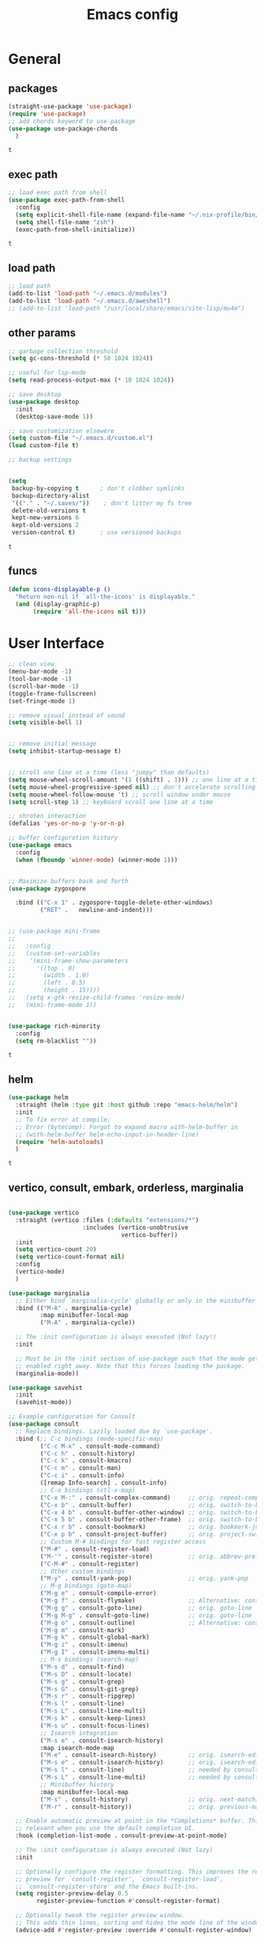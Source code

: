 #+title: Emacs config
* General
** packages
   #+BEGIN_SRC emacs-lisp :tangle yes
     (straight-use-package 'use-package)
     (require 'use-package)
     ;; add chords keyword to use-package
     (use-package use-package-chords
       )
   #+END_SRC

   #+RESULTS:
   : t

** exec path
   #+BEGIN_SRC emacs-lisp :tangle yes
     ;; load exec path from shell
     (use-package exec-path-from-shell
       :config
       (setq explicit-shell-file-name (expand-file-name "~/.nix-profile/bin/zsh"))
       (setq shell-file-name "zsh")
       (exec-path-from-shell-initialize))

     #+END_SRC

     #+RESULTS:
     : t

** load path
   #+BEGIN_SRC emacs-lisp :tangle yes
     ;; load path
     (add-to-list 'load-path "~/.emacs.d/modules")
     (add-to-list 'load-path "~/.emacs.d/aweshell")
     ;; (add-to-list 'load-path "/usr/local/share/emacs/site-lisp/mu4e")
   #+END_SRC

** other params
   
   #+BEGIN_SRC emacs-lisp :tangle yes
     ;; garbage collection threshold
     (setq gc-cons-threshold (* 50 1024 1024))

     ;; useful for lsp-mode
     (setq read-process-output-max (* 10 1024 1024))

     ;; save desktop
     (use-package desktop
       :init
       (desktop-save-mode 1))

     ;; save customization elsewere
     (setq custom-file "~/.emacs.d/custom.el")
     (load custom-file t)

     ;; backup settings


     (setq
      backup-by-copying t      ; don't clobber symlinks
      backup-directory-alist
      '(("." . "~/.saves/"))    ; don't litter my fs tree
      delete-old-versions t
      kept-new-versions 6
      kept-old-versions 2
      version-control t)       ; use versioned backups
   #+END_SRC

   #+RESULTS:
   : t

** funcs
   #+begin_src emacs-lisp :tangle yes
  (defun icons-displayable-p ()
    "Return non-nil if `all-the-icons' is displayable."
    (and (display-graphic-p)
         (require 'all-the-icons nil t)))
   #+end_src   
* User Interface

  #+BEGIN_SRC emacs-lisp :tangle yes
    ;; clean view
    (menu-bar-mode -1)
    (tool-bar-mode -1)
    (scroll-bar-mode -1)
    (toggle-frame-fullscreen)
    (set-fringe-mode 1)

    ;; remove visual instead of sound
    (setq visible-bell 1)


    ;; remove initial message
    (setq inhibit-startup-message t)


    ;; scroll one line at a time (less "jumpy" than defaults)
    (setq mouse-wheel-scroll-amount '(1 ((shift) . 1))) ;; one line at a time
    (setq mouse-wheel-progressive-speed nil) ;; don't accelerate scrolling
    (setq mouse-wheel-follow-mouse 't) ;; scroll window under mouse
    (setq scroll-step 1) ;; keyboard scroll one line at a time

    ;; shroten interaction
    (defalias 'yes-or-no-p 'y-or-n-p)

    ;; buffer configuration history
    (use-package emacs
      :config
      (when (fboundp 'winner-mode) (winner-mode 1)))


    ;; Maximize buffers back and forth
    (use-package zygospore

      :bind (("C-x 1" . zygospore-toggle-delete-other-windows)
             ("RET" .   newline-and-indent)))


    ;; (use-package mini-frame
    ;;   
    ;;   :config
    ;;   (custom-set-variables
    ;;    '(mini-frame-show-parameters
    ;;      '((top . 0)
    ;;        (width . 1.0)
    ;;        (left . 0.5)
    ;;        (height . 15))))
    ;;   (setq x-gtk-resize-child-frames 'resize-mode)
    ;;   (mini-frame-mode 1))


    (use-package rich-minority
      :config
      (setq rm-blacklist ""))

  #+END_SRC

  #+RESULTS:
  : t

** helm
   #+BEGIN_SRC emacs-lisp :tangle yes
     (use-package helm
       :straight (helm :type git :host github :repo "emacs-helm/helm")
       :init
       ;; To fix error at compile:
       ;; Error (bytecomp): Forgot to expand macro with-helm-buffer in
       ;; (with-helm-buffer helm-echo-input-in-header-line)
       (require 'helm-autoloads)
       )
   #+END_SRC

   #+RESULTS:
   : t
   
** vertico, consult, embark, orderless, marginalia
#+begin_src emacs-lisp :tangle yes

  (use-package vertico
    :straight (vertico :files (:defaults "extensions/*")
                       :includes (vertico-unobtrusive
                                  vertico-buffer))
    :init
    (setq vertico-count 20)
    (setq vertico-count-format nil)
    :config
    (vertico-mode)
    )

  (use-package marginalia
    ;; Either bind `marginalia-cycle' globally or only in the minibuffer
    :bind (("M-A" . marginalia-cycle)
           :map minibuffer-local-map
           ("M-A" . marginalia-cycle))

    ;; The :init configuration is always executed (Not lazy!)
    :init

    ;; Must be in the :init section of use-package such that the mode gets
    ;; enabled right away. Note that this forces loading the package.
    (marginalia-mode))

  (use-package savehist
    :init
    (savehist-mode))

  ;; Example configuration for Consult
  (use-package consult
    ;; Replace bindings. Lazily loaded due by `use-package'.
    :bind (;; C-c bindings (mode-specific-map)
           ("C-c M-x" . consult-mode-command)
           ("C-c h" . consult-history)
           ("C-c k" . consult-kmacro)
           ("C-c m" . consult-man)
           ("C-c i" . consult-info)
           ([remap Info-search] . consult-info)
           ;; C-x bindings (ctl-x-map)
           ("C-x M-:" . consult-complex-command)     ;; orig. repeat-complex-command
           ("C-x b" . consult-buffer)                ;; orig. switch-to-buffer
           ("C-x 4 b" . consult-buffer-other-window) ;; orig. switch-to-buffer-other-window
           ("C-x 5 b" . consult-buffer-other-frame)  ;; orig. switch-to-buffer-other-frame
           ("C-x r b" . consult-bookmark)            ;; orig. bookmark-jump
           ("C-x p b" . consult-project-buffer)      ;; orig. project-switch-to-buffer
           ;; Custom M-# bindings for fast register access
           ("M-#" . consult-register-load)
           ("M-'" . consult-register-store)          ;; orig. abbrev-prefix-mark (unrelated)
           ("C-M-#" . consult-register)
           ;; Other custom bindings
           ("M-y" . consult-yank-pop)                ;; orig. yank-pop
           ;; M-g bindings (goto-map)
           ("M-g e" . consult-compile-error)
           ("M-g f" . consult-flymake)               ;; Alternative: consult-flycheck
           ("M-g g" . consult-goto-line)             ;; orig. goto-line
           ("M-g M-g" . consult-goto-line)           ;; orig. goto-line
           ("M-g o" . consult-outline)               ;; Alternative: consult-org-heading
           ("M-g m" . consult-mark)
           ("M-g k" . consult-global-mark)
           ("M-g i" . consult-imenu)
           ("M-g I" . consult-imenu-multi)
           ;; M-s bindings (search-map)
           ("M-s d" . consult-find)
           ("M-s D" . consult-locate)
           ("M-s g" . consult-grep)
           ("M-s G" . consult-git-grep)
           ("M-s r" . consult-ripgrep)
           ("M-s l" . consult-line)
           ("M-s L" . consult-line-multi)
           ("M-s k" . consult-keep-lines)
           ("M-s u" . consult-focus-lines)
           ;; Isearch integration
           ("M-s e" . consult-isearch-history)
           :map isearch-mode-map
           ("M-e" . consult-isearch-history)         ;; orig. isearch-edit-string
           ("M-s e" . consult-isearch-history)       ;; orig. isearch-edit-string
           ("M-s l" . consult-line)                  ;; needed by consult-line to detect isearch
           ("M-s L" . consult-line-multi)            ;; needed by consult-line to detect isearch
           ;; Minibuffer history
           :map minibuffer-local-map
           ("M-s" . consult-history)                 ;; orig. next-matching-history-element
           ("M-r" . consult-history))                ;; orig. previous-matching-history-element

    ;; Enable automatic preview at point in the *Completions* buffer. This is
    ;; relevant when you use the default completion UI.
    :hook (completion-list-mode . consult-preview-at-point-mode)

    ;; The :init configuration is always executed (Not lazy)
    :init

    ;; Optionally configure the register formatting. This improves the register
    ;; preview for `consult-register', `consult-register-load',
    ;; `consult-register-store' and the Emacs built-ins.
    (setq register-preview-delay 0.5
          register-preview-function #'consult-register-format)

    ;; Optionally tweak the register preview window.
    ;; This adds thin lines, sorting and hides the mode line of the window.
    (advice-add #'register-preview :override #'consult-register-window)

    ;; Use Consult to select xref locations with preview
    (setq xref-show-xrefs-function #'consult-xref
          xref-show-definitions-function #'consult-xref)

    ;; Configure other variables and modes in the :config section,
    ;; after lazily loading the package.
    :config

    ;; Optionally configure preview. The default value
    ;; is 'any, such that any key triggers the preview.
    (setq consult-preview-key 'any)
    ;; (setq consult-preview-key "M-.")
    ;; (setq consult-preview-key '("S-<down>" "S-<up>"))
    ;; For some commands and buffer sources it is useful to configure the
    ;; :preview-key on a per-command basis using the `consult-customize' macro.
    (consult-customize
     consult-theme :preview-key '(:debounce 0.2 any)
     consult-ripgrep consult-git-grep consult-grep
     consult-bookmark consult-recent-file consult-xref
     consult--source-bookmark consult--source-file-register
     consult--source-recent-file consult--source-project-recent-file
     ;; :preview-key "M-."
     :preview-key '(:debounce 0.4 any))

    ;; Optionally configure the narrowing key.
    ;; Both < and C-+ work reasonably well.
    (setq consult-narrow-key "<") ;; "C-+"

    ;; Optionally make narrowing help available in the minibuffer.
    ;; You may want to use `embark-prefix-help-command' or which-key instead.
    ;; (define-key consult-narrow-map (vconcat consult-narrow-key "?") #'consult-narrow-help)

    ;; By default `consult-project-function' uses `project-root' from project.el.
    ;; Optionally configure a different project root function.
            ;;;; 1. project.el (the default)
    ;; (setq consult-project-function #'consult--default-project--function)
            ;;;; 2. vc.el (vc-root-dir)
    ;; (setq consult-project-function (lambda (_) (vc-root-dir)))
            ;;;; 3. locate-dominating-file
    ;; (setq consult-project-function (lambda (_) (locate-dominating-file "." ".git")))
            ;;;; 4. projectile.el (projectile-project-root)
    (autoload 'projectile-project-root "projectile")
    (setq consult-project-function (lambda (_) (projectile-project-root)))
            ;;;; 5. No project support
    ;; (setq consult-project-function nil)
    )

  (use-package emacs
    :init
    ;; Add prompt indicator to `completing-read-multiple'.
    ;; We display [CRM<separator>], e.g., [CRM,] if the separator is a comma.
    (defun crm-indicator (args)
      (cons (format "[CRM%s] %s"
                    (replace-regexp-in-string
                     "\\`\\[.*?]\\*\\|\\[.*?]\\*\\'" ""
                     crm-separator)
                    (car args))
            (cdr args)))
    (advice-add #'completing-read-multiple :filter-args #'crm-indicator)

    ;; Do not allow the cursor in the minibuffer prompt
    (setq minibuffer-prompt-properties
          '(read-only t cursor-intangible t face minibuffer-prompt))
    (add-hook 'minibuffer-setup-hook #'cursor-intangible-mode)

    ;; Emacs 28: Hide commands in M-x which do not work in the current mode.
    ;; Vertico commands are hidden in normal buffers.
    (setq read-extended-command-predicate
          #'command-completion-default-include-p)

    ;; Enable recursive minibuffers
    (setq enable-recursive-minibuffers t))



  (use-package embark
    :ensure t

    :bind
    (("C-." . embark-act)         ;; pick some comfortable binding
     ("C-;" . embark-dwim)        ;; good alternative: M-.
     ("C-h B" . embark-bindings)) ;; alternative for `describe-bindings'

    :init

    ;; Optionally replace the key help with a completing-read interface
    (setq prefix-help-command #'embark-prefix-help-command)

    ;; Show the Embark target at point via Eldoc.  You may adjust the Eldoc
    ;; strategy, if you want to see the documentation from multiple providers.
    (add-hook 'eldoc-documentation-functions #'embark-eldoc-first-target)
    ;; (setq eldoc-documentation-strategy #'eldoc-documentation-compose-eagerly)

    :config

    ;; Hide the mode line of the Embark live/completions buffers
    (add-to-list 'display-buffer-alist
                 '("\\`\\*Embark Collect \\(Live\\|Completions\\)\\*"
                   nil
                   (window-parameters (mode-line-format . none)))))

  ;; Consult users will also want the embark-consult package.
  (use-package embark-consult
    :ensure t ; only need to install it, embark loads it after consult if found
    :hook
    (embark-collect-mode . consult-preview-at-point-mode))




  (use-package orderless
    :init
    ;; Configure a custom style dispatcher (see the Consult wiki)
    ;; (setq orderless-style-dispatchers '(+orderless-consult-dispatch orderless-affix-dispatch)
    ;;       orderless-component-separator #'orderless-escapable-split-on-space)
    (setq completion-styles '(orderless basic)
          completion-category-defaults nil
          completion-category-overrides '((file (styles partial-completion)))))


  (use-package citar-embark
    :after citar embark
    :no-require
    :config
    (citar-embark-mode))

  (use-package citar
    :after embark
    :no-require
    :custom
    (org-cite-global-bibliography '("~/bib/references.bib"))
    (org-cite-insert-processor 'citar)
    (org-cite-follow-processor 'citar)
    (org-cite-activate-processor 'citar)
    (citar-bibliography org-cite-global-bibliography)
    :config
    (defvar-keymap embark-become-citar-map
      :doc "citar become keymap"
      :parent embark-meta-map
      "w" #'org-ref-insert-cite-link
      "z" #'org-cite-insert
      "y" #'citar-insert-citation
      "f" #'citar-open-library-files
      "x" #'biblio-arxiv-lookup
      "c" #'biblio-crossref-lookup
      "i" #'biblio-ieee-lookup
      "h" #'biblio-hal-lookup
      "s" #'biblio-dissemin-lookup
      "b" #'biblio-dblp-lookup
      "o" #'biblio-doi-insert-bibtex)
    (add-to-list 'embark-become-keymaps 'embark-become-citar-map)
    ;; optional: org-cite-insert is also bound to C-c C-x C-@
    :bind
    (:map org-mode-map :package org ("C-c b" . #'org-cite-insert)))


#+end_src
** dired

   #+BEGIN_SRC emacs-lisp :tangle yes
     (use-package dired
       :straight (:type built-in)
       :bind
       (("C-x C-j" . dired-jump)
        ("C-x j" . dired-jump-other-window))
       :custom
       ;; Always delete and copy recursively
       (dired-listing-switches "-lah")
       (dired-recursive-deletes 'always)
       (dired-recursive-copies 'always)
       ;; Auto refresh Dired, but be quiet about it
       (global-auto-revert-non-file-buffers t)
       (auto-revert-verbose nil)
       ;; Quickly copy/move file in Dired
       (dired-dwim-target t)
       ;; Move files to trash when deleting
       (delete-by-moving-to-trash t)
       ;; Load the newest version of a file
       (load-prefer-newer t)
       ;; Detect external file changes and auto refresh file
       (auto-revert-use-notify nil)
       (auto-revert-interval 3) ; Auto revert every 3 sec
       :config
       ;; Enable global auto-revert
       (global-auto-revert-mode t))


     ;; dired
     (use-package dired-narrow
       
       :config
       (bind-key "C-c C-n" #'dired-narrow)
       (bind-key "C-c C-f" #'dired-narrow-fuzzy)
       (bind-key "C-c C-N" #'dired-narrow-regexp))

     ;; from centaur emacs
     (use-package all-the-icons-dired
       :hook (dired-mode . all-the-icons-dired-mode)
       :config
       ;; FIXME: Refresh after creating or renaming the files/directories.
       ;; @see https://github.com/jtbm37/all-the-icons-dired/issues/34.
       (with-no-warnings
         (advice-add #'dired-do-create-files :around #'all-the-icons-dired--refresh-advice)
         (advice-add #'dired-create-directory :around #'all-the-icons-dired--refresh-advice)
         (advice-add #'wdired-abort-changes :around #'all-the-icons-dired--refresh-advice))

       (with-no-warnings
         (defun my-all-the-icons-dired--refresh ()
           "Display the icons of files in a dired buffer."
           (all-the-icons-dired--remove-all-overlays)
           ;; NOTE: don't display icons it too many items
           (if (<= (count-lines (point-min) (point-max)) 1000)
               (save-excursion
                 (goto-char (point-min))
                 (while (not (eobp))
                   (when (dired-move-to-filename nil)
                     (let ((file (file-local-name (dired-get-filename 'relative 'noerror))))
                       (when file
                         (let ((icon (if (file-directory-p file)
                                         (all-the-icons-icon-for-dir file
                                                                     :face 'all-the-icons-dired-dir-face
                                                                     :height 0.9
                                                                     :v-adjust all-the-icons-dired-v-adjust)
                                       (all-the-icons-icon-for-file file :height 0.9 :v-adjust all-the-icons-dired-v-adjust))))
                           (if (member file '("." ".."))
                               (all-the-icons-dired--add-overlay (point) "  \t")
                             (all-the-icons-dired--add-overlay (point) (concat icon "\t")))))))
                   (forward-line 1)))
             (message "Not display icons because of too many items.")))

         (advice-add #'all-the-icons-dired--refresh :override #'my-all-the-icons-dired--refresh))
         (add-hook 'dired-mode-hook (lambda ()
                                    (interactive)
                                    (unless (file-remote-p default-directory)
                                    (all-the-icons-dired-mode)))))

     ;; file manager
     (use-package ranger
       
       :config
       ;;(ranger-override-dired-mode t)
       (setq ranger-show-hidden t)
       (setq ranger-excluded-extensions '("mkv" "iso" "mp4")))
   #+END_SRC

   #+RESULTS:
   : t

** hydras

   #+BEGIN_SRC emacs-lisp :tangle yes
     (use-package which-key
       :config
       (which-key-mode 1))

     (use-package use-package-chords
       :config (key-chord-mode 1))

     (use-package hydra)

     (use-package key-chord)

     (use-package multiple-cursors)

     (use-package smerge-mode
       :hook (magit-diff-visit-file . (lambda ()
                                        (when smerge-mode
                                          (unpackaged/smerge-hydra/body))))
       )


     (use-package mydra
       :after projectile
       :straight
       (:type nil :local-repo "~/.emacs.d/modules/mydra"))
   #+END_SRC

   #+RESULTS:


** Navigation

   #+BEGIN_SRC emacs-lisp :tangle yes
     ;; navigation


     ;; dump jump
     (use-package dumb-jump
       :bind (("M-g o" . dumb-jump-go-other-window)
              ("M-g j" . dumb-jump-go)
              ("M-g x" . dumb-jump-go-prefer-external)
              ("M-g z" . dumb-jump-go-prefer-external-other-window))
       :config
       (setq dumb-jump-selector 'completing-read)
       (setq dumb-jump-prefer-searcher 'rg)
       ;; enable xref interface, add it to the end of the list
       (add-hook 'xref-backend-functions #'dumb-jump-xref-activate t)
       :init
       (dumb-jump-mode)
       )

     ;; avy
     (use-package avy

       :bind ("C-<" . avy-goto-word-1)) ;; changed from char as per jcs

     ;; hideshow
     ;; (require 'hideshow)
     ;; (add-hook 'prog-mode-hook 'hs-minor-mode)

     (use-package origami
       :bind
       ("<f9>" . origami-toggle-node)
       :hook (prog-mode . origami-mode))
   #+END_SRC

   #+RESULTS:
   | (lambda nil (interactive) (setq show-trailing-whitespace 1)) | clean-aindent-mode | highlight-indent-guides-mode | (lambda nil (display-line-numbers-mode t)) | display-line-numbers-mode | rainbow-delimiters-mode | origami-mode |


   
** ibuffer

   #+begin_src emacs-lisp :tangle yes
  ;; from centaur emacs
  (use-package ibuffer
    
    :init (setq ibuffer-filter-group-name-face '(:inherit (font-lock-string-face bold)))
    :config
    ;; Display icons for buffers
    (use-package all-the-icons-ibuffer
      
      :config
      (all-the-icons-ibuffer-mode 1))

    (with-eval-after-load 'helm
      (with-no-warnings
        (defun my-ibuffer-find-file ()
          (interactive)
          (let ((default-directory (let ((buf (ibuffer-current-buffer)))
                                     (if (buffer-live-p buf)
                                         (with-current-buffer buf
                                           default-directory)
                                       default-directory))))
            (find-file default-directory)))
        (advice-add #'ibuffer-find-file :override #'my-ibuffer-find-file))))

  ;; Group ibuffer's list by project root
  (use-package ibuffer-projectile
    
    :functions all-the-icons-octicon ibuffer-do-sort-by-alphabetic
    :hook ((ibuffer . (lambda ()
                        (ibuffer-projectile-set-filter-groups)
                        (unless (eq ibuffer-sorting-mode 'alphabetic)
                          (ibuffer-do-sort-by-alphabetic)))))
    :config
    (setq ibuffer-projectile-prefix
          (concat
           (all-the-icons-octicon "file-directory"
                                  :face ibuffer-filter-group-name-face
                                  :v-adjust 0.0
                                  :height 1.0)
           " ")))
   #+end_src

   #+RESULTS:
   | lambda | nil | (ibuffer-projectile-set-filter-groups) | (unless (eq ibuffer-sorting-mode (quote alphabetic)) (ibuffer-do-sort-by-alphabetic)) |
   | lambda | nil | (ibuffer-projectile-set-filter-groups) | (if (eq ibuffer-sorting-mode (quote alphabetic)) nil (ibuffer-do-sort-by-alphabetic)) |
   |        |     |                                        |                                                                                       |
* Theme

  #+BEGIN_SRC emacs-lisp :tangle yes
    ;; mode line
    ;; (use-package smart-mode-line

    ;;   :config
    ;;   (setq sml/no-confirm-load-theme t)
    ;;   (sml/setup)
    ;;   (load-theme 'smart-mode-line-dark t))

    (use-package doom-modeline
      :init
      (require 'all-the-icons)
      (doom-modeline-mode 1))

    ;; colorful parentheses
    (use-package rainbow-delimiters

      :config
      (add-hook 'prog-mode-hook 'rainbow-delimiters-mode))

    ;; colorful keywords in python
    (use-package rainbow-identifiers

      :config
      (add-hook 'python-mode-hook 'rainbow-identifiers-mode))

    ;; font
    (set-face-attribute 'default t :font "DejaVu Sans Mono" :height 120)

    ;; highlight line mode
    (use-package emacs
      :config
      ;; don't display lines in modes that dzo not nead it
      (add-hook 'prog-mode-hook #'display-line-numbers-mode)
      (add-hook 'pdf-view-mode-hook (lambda () (display-line-numbers-mode -1)))
      (add-hook 'comint-mode-hook (lambda () (display-line-numbers-mode -1)))
      (add-hook 'term-mode-hook (lambda () (display-line-numbers-mode -1)))
      (add-hook 'vterm-mode-hook (lambda () (display-line-numbers-mode -1)))
      (add-hook 'prog-mode-hook (lambda () (display-line-numbers-mode t)))
      (setq display-line-numbers "%4d \u2502 ")
      ;; highlight line conf
      (global-hl-line-mode 1)
      (set-face-background 'hl-line "#3B2A3E")
      (set-face-foreground 'highlight nil))

    ;; theme
    (use-package spacemacs-theme
      :defer t
      :init
      (load-theme 'spacemacs-dark t))

    (defun load-spacemacs-theme (frame)
      (select-frame frame)
      (load-theme 'spacemacs-dark t))

    (if (daemonp)
        (add-hook 'after-make-frame-functions #'load-spacemacs-theme)
      (load-theme 'spacemacs-dark t))


    ;; pleasing icons
    (use-package all-the-icons
      :init
      (unless (member "all-the-icons" (font-family-list))
        (all-the-icons-install-fonts t)))


  #+END_SRC

  #+RESULTS:


  #+BEGIN_SRC emacs-lisp :tangle yes
    ;; highlight indents and manually add it to python
    (use-package highlight-indent-guides

      :config
      (setq highlight-indent-guides-method 'character
            highlight-indent-guides-auto-odd-face-perc 15
            highlight-indent-guides-auto-even-face-perc 15
            highlight-indent-guides-auto-character-face-perc 10
            highlight-indent-guides-responsive 'top)
      (add-hook 'prog-mode-hook 'highlight-indent-guides-mode)
      )


  #+END_SRC

* Editing
** general params
   #+BEGIN_SRC emacs-lisp :tangle yes
     ;; use space to indent by default
     (setq-default indent-tabs-mode nil)



     (setq global-mark-ring-max 5000         ; increase mark ring to contains 5000 entries
           mark-ring-max 5000                ; increase kill ring to contains 5000 entries
           kill-ring-max 5000                ; increase kill-ring capacity
           mode-require-final-newline t      ; add a newline to end of file
           tab-width 4                       ; default to 4 visible spaces to display a tab
           kill-whole-line t  ; if NIL, kill whole line and move the next line up
           )


     (define-key global-map (kbd "RET") 'newline-and-indent)
     (delete-selection-mode 1)


     ;; show whitespace in diff-mode
     (add-hook 'diff-mode-hook (lambda ()
                                 (setq-local whitespace-style
                                             '(face
                                               tabs
                                               tab-mark
                                               spaces
                                               space-mark
                                               trailing
                                               indentation::space
                                               indentation::tab
                                               newline
                                               newline-mark))
                                 (whitespace-mode 1)))

     (use-package aggressive-indent
       :config
       (add-hook 'emacs-lisp-mode-hook #'aggressive-indent-mode))
   #+END_SRC

   #+RESULTS:
   : t

** useful keybindings
   #+BEGIN_SRC emacs-lisp :tangle yes
     (use-package crux    
       :bind (("C-a" . crux-move-beginning-of-line)
              ("C-k" . crux-smart-kill-line)
              ("C-c i" . crux-cleanup-buffer-or-region)
              ("C-c c" . crux-copy-file-preserve-attributes)
              ("C-c r" . crux-rename-file-and-buffer)
              ("C-c P" . crux-kill-buffer-truename)
              ("M-c" . crux-duplicate-current-line-or-region)
              ("M-o" . crux-smart-open-line)))
   #+END_SRC

   #+RESULTS:
   : crux-smart-open-line
   
** highlights and indentation
   #+BEGIN_SRC emacs-lisp :tangle yes
     ;; visual hightlight for commong operations
     (use-package volatile-highlights

       :config
       (volatile-highlights-mode t))


     ;; indenting utils
     (use-package clean-aindent-mode
       :hook (prog-mode . clean-aindent-mode))

     (use-package dtrt-indent
       :config
       (dtrt-indent-mode 1)
       (setq dtrt-indent-verbosity 0))


   #+END_SRC

** parens, comments and whitespaces
   #+BEGIN_SRC emacs-lisp :tangle yes

     ;; parentheses
     (use-package smartparens
       :config
       (setq sp-base-key-bindings 'paredit
             sp-autoskip-closing-pair 'always
             sp-hybrid-kill-entire-symbol nil)
       (sp-use-smartparens-bindings)
       (show-smartparens-global-mode +1)
       (smartparens-global-mode 1)
       )


     ;; comments
     (use-package comment-dwim-2
       :bind
       ("M-;" . comment-dwim-2))


     ;; auto clean whitespaces
     (use-package ws-butler
       :hook ((prog-mode . ws-butler-mode)
              (text-mode . ws-butler-mode)
              (fundamental-mode . ws-butler-mode)))
   #+END_SRC

** undo
   #+BEGIN_SRC emacs-lisp :tangle yes
  ;; undo tree
  (use-package undo-tree
    :config
    (global-undo-tree-mode)
    (setq undo-tree-auto-save-history t
          undo-tree-show-minibuffer-help t
          undo-tree-minibuffer-help-dynamic t
          undo-tree-history-directory-alist '(("." . "~/.emacs.d/undo"))))
   #+END_SRC

** snippets
   #+BEGIN_SRC emacs-lisp :tangle yes
     ;; Package: yasnippet
     (use-package yasnippet

       :init
       ;; Inter-field navigation
       (defun yas/goto-end-of-active-field ()
         (interactive)
         (let* ((snippet (car (yas--snippets-at-point)))
                (position (yas--field-end (yas--snippet-active-field snippet))))
           (if (= (point) position)
               (move-end-of-line 1)
             (goto-char position))))

       (defun yas/goto-start-of-active-field ()
         (interactive)
         (let* ((snippet (car (yas--snippets-at-point)))
                (position (yas--field-start (yas--snippet-active-field snippet))))
           (if (= (point) position)
               (move-beginning-of-line 1)
             (goto-char position))))
       :bind (:map yas-keymap
                   ("<return>" . yas/exit-all-snippets)
                   ("C-e" . yas/goto-end-of-active-field)
                   ("C-a" . yas/goto-start-of-active-field))
       :hook (term-mode . (lambda() (setq yas-dont-activate t)))
       :config
       (use-package yasnippet-snippets )
       (yas-global-mode 1)
       ;; Jump to end of snippet definition""
       (setq yas-prompt-functions '(yas/ido-prompt yas/completing-prompt))
       ;; No need to be so verbose
       (setq yas-verbosity 1)
       ;; Wrap around region
       (setq yas-wrap-around-region t))
   #+END_SRC

   #+RESULTS:
   : t

** search
   #+BEGIN_SRC emacs-lisp :tangle yes
     ;; visual feedback while searching
     (use-package anzu
       :bind
       (("M-%" . anzu-query-replace)
        ("C-M-%" . anzu-query-replace-regexp))
       :config
       (global-anzu-mode))
   #+END_SRC

** evil
   #+BEGIN_SRC emacs-lisp :tangle yes
     ;; evil mode, but emacs is the default
     (use-package evil       
       :config
       (setq evil-default-state 'emacs
             evil-disable-insert-state-bindings t
             evil-toggle-key "C-M-v")
       (evil-mode))

     (use-package evil-tutor)
   #+END_SRC

** movement and selection
   #+BEGIN_SRC emacs-lisp :tangle yes

     ;; remove drag-sruff from modes that override its behavior
     (use-package drag-stuff
       :config
       (add-to-list 'drag-stuff-except-modes 'python-mode)
       (add-to-list 'drag-stuff-except-modes 'org-mode)
       (drag-stuff-global-mode 1)
       (setq drag-stuff-modifier 'meta)
       (drag-stuff-define-keys))


     ;; expand region
     (use-package expand-region
       :bind
       ("C-=" . er/expand-region))


     ;; clipboard
     (setq x-select-enable-clipboard t)
     (setq interprogram-paste-function 'x-cut-buffer-or-selection-value)


     ;; show unncessary whitespace that can mess up your diff
     (add-hook 'prog-mode-hook
               (lambda () (interactive)
                 (setq show-trailing-whitespace 1)))

     ;; activate whitespace-mode to view all whitespace characters
     (define-key global-map (kbd "C-c w") 'whitespace-mode)


     ;; window navigation
     ;; use S-<arrows> outside of lists in org-mode
     (use-package windmove
       :config
       (windmove-default-keybindings)
       (add-hook 'org-shiftup-final-hook 'windmove-up)
       (add-hook 'org-shiftleft-final-hook 'windmove-left)
       (add-hook 'org-shiftdown-final-hook 'windmove-down)
       (add-hook 'org-shiftright-final-hook 'windmove-right)
       )


   #+END_SRC

   #+RESULTS:
   : t

** prelude
   #+BEGIN_SRC emacs-lisp :tangle yes
(defadvice kill-ring-save (before slick-copy activate compile)
  "When called interactively with no active region, copy a single
line instead."
  (interactive
   (if mark-active (list (region-beginning) (region-end))
     (message "Copied line")
     (list (line-beginning-position)
           (line-beginning-position 2)))))

(defadvice kill-region (before slick-cut activate compile)
  "When called interactively with no active region, kill a single
  line instead."
  (interactive
   (if mark-active (list (region-beginning) (region-end))
     (list (line-beginning-position)
           (line-beginning-position 2)))))
   #+END_SRC
** writing
   #+BEGIN_SRC emacs-lisp :tangle yes
     (use-package darkroom)
   #+END_SRC

   #+RESULTS:

** misc
   #+BEGIN_SRC emacs-lisp :tangle yes
     ;; (use-package super-save
     ;;   :config
     ;;   (super-save-mode +1))

     (use-package eldoc)

     (use-package multiple-cursors)

     (use-package google-this)
   #+END_SRC
* Org
** general
   #+BEGIN_SRC emacs-lisp :tangle yes
     (use-package pdf-tools
       :straight (pdf-tools :pre-build ("./server/autobuild")
                            :files (:defaults "server/epdfinfo"))
       :config
       (pdf-tools-install))

     (use-package org
       :init
       (add-to-list 'auto-mode-alist '("\\.org$" . org-mode))
       (setq org-directory (expand-file-name "~/org"))
       (setq org-default-notes-file (expand-file-name "~/org/general.org"))
       :bind (("C-c o" . (lambda () (interactive) (find-file "~/org/general.org")))
              ("C-c l" . org-store-link)
              ("C-c a" . org-agenda))
       :config
       (require 'org-protocol)
       (setq org-log-done t)
       (setq org-fast-tag-selection-single-key t)
       (setq org-use-fast-todo-selection t)
       (setq org-startup-truncated nil)
       (setq org-todo-keywords
             '(
               (sequence "IDEA(i)" "TODO(t)" "STARTED(s)" "NEXT(n)" "WAITING(w)" "|" "DONE(d)")
               (sequence "|" "CANCELED(c)" "DELEGATED(l)" "SOMEDAY(f)")
               ))
       (setq org-todo-keyword-faces
             '(("IDEA" . (:foreground "GoldenRod" :weight bold))
               ("NEXT" . (:foreground "IndianRed1" :weight bold))
               ("STARTED" . (:foreground "OrangeRed" :weight bold))
               ("WAITING" . (:foreground "coral" :weight bold))
               ("CANCELED" . (:foreground "LimeGreen" :weight bold))
               ("DELEGATED" . (:foreground "LimeGreen" :weight bold))
               ("SOMEDAY" . (:foreground "LimeGreen" :weight bold))
               ))
       (setq org-hide-emphasis-markers t)
       (setq org-todo-keywords
             '(
               (sequence "IDEA(i)" "TODO(t)" "STARTED(s)" "NEXT(n)" "WAITING(w)" "|" "DONE(d)")
               (sequence "|" "CANCELED(c)" "DELEGATED(l)" "SOMEDAY(f)")
               ))
       (defun transform-square-brackets-to-round-ones(string-to-transform)
         "Transforms [ into ( and ] into ), other chars left unchanged."
         (concat
          (mapcar #'(lambda (c) (if (equal c ?[) ?\( (if (equal c ?]) ?\) c))) string-to-transform))
         )

       (setq org-capture-templates `(
                                     ("p" "Protocol" entry (file+headline ,(concat org-directory "/notes.org") "Inbox")
                                      "* %^{Title}\nSource: %u, %c\n #+BEGIN_QUOTE\n%i\n#+END_QUOTE\n\n\n%?")
                                     ))
       (use-package ob-ipython
         :after org)
       (use-package ob-restclient
         :ensure t)
       (use-package ob-http
         :ensure t)
       (org-babel-do-load-languages
        'org-babel-load-languages
        '((python . t)
          (ipython . t)
          (shell . t)
          (restclient . t)
          (http . t)
          (plantuml . t)))

       (setq org-plantuml-jar-path
             (expand-file-name "~/.nix-profile/lib/plantuml.jar"))

       (use-package ob-async
         :config (require 'ob-async))


       (require 'ob)
       (defun org-babel-execute:passthrough (body params)
         body)
                                             ; json output is json
       (defalias 'org-babel-execute:json 'org-babel-execute:passthrough)
       (defalias 'org-babel-execute:js 'org-babel-execute:passthrough)
       (defun my-org-confirm-babel-evaluate (lang body)
         (not (or (tring= lang "python")
                  (string= lang "bash")
                  (string= lang "restclient")
                  (string= lang "emacs-lisp")
                  (string= lang "http")
                  (string= lang "js")
                  (string= lang "json")
                  (string= lang "plantuml"))))  ; don't ask for ditaa
       (setq org-onfirm-babel-evaluate 'my-org-confirm-babel-evaluate)
       (setq org-babel-python-command "python3")

       (use-package org-pdftools  :after org
         :hook (org-mode . org-pdftools-setup-link)
         :config
         (add-to-list 'org-file-apps
                      '("\\.pdf\\'" . (lambda (file link)
                                        (org-pdftools-open link)))))
       (use-package org-bullets
         :hook (org-mode . org-bullets-mode))

       (use-package org-ref  :after org)
       (use-package org-noter  :after org
         :init
         (setq org-noter-notes-search-path (cons (expand-file-name "~/org") nil)))
       (use-package org-noter-pdftools
         :after org-noter
         :config
         ;; Add a function to ensure precise note is inserted
         (defun org-noter-pdftools-insert-precise-note (&optional toggle-no-questions)
           (interactive "P")
           (org-noter--with-valid-session
            (let ((org-noter-insert-note-no-questions (if toggle-no-questions
                                                          (not org-noter-insert-note-no-questions)
                                                        org-noter-insert-note-no-questions))
                  (org-pdftools-use-isearch-link t)
                  (org-pdftools-use-freepointer-annot t))
              (org-noter-insert-note (org-noter--get-precise-info)))))

         ;; fix https://github.com/weirdNox/org-noter/pull/93/commits/f8349ae7575e599f375de1be6be2d0d5de4e6cbf
         (defun org-noter-set-start-location (&optional arg)
           "When opening a session with this document, go to the current location.
                With a prefix ARG, remove start location."
           (interactive "P")
           (org-noter--with-valid-session
            (let ((inhibit-read-only t)
                  (ast (org-noter--parse-root))
                  (location (org-noter--doc-approx-location (when (called-interactively-p 'any) 'interactive))))
              (with-current-buffer (org-noter--session-notes-buffer session)
                (org-with-wide-buffer
                 (goto-char (org-element-property :begin ast))
                 (if arg
                     (org-entry-delete nil org-noter-property-note-location)
                   (org-entry-put nil org-noter-property-note-location
                                  (org-noter--pretty-print-location location))))))))
         (with-eval-after-load 'pdf-annot
           (add-hook 'pdf-annot-activate-handler-functions #'org-noter-pdftools-jump-to-note)))
       (use-package org-mime  :after org)
       (use-package org-download  :after org
         :config
         (add-hook 'dired-mode-hook 'org-download-enable))
       (use-package ox-pandoc  :after org)
       (use-package ox-reveal
         :after org
         :config
         (require 'ox-reveal)
         (setq org-reveal-root "https://cdn.jsdelivr.net/npm/reveal.js@4.5.0")
         (setq org-reveal-external-plugins
               '((tableofcontents . "https://cdn.jsdelivr.net/npm/reveal.js-tableofcontents@1.0.1"))))
       )

      ;;(use-package polymode )
      ;;(use-package poly-org )
#+end_src
** recoll

   #+BEGIN_SRC emacs-lisp :tangle yes
     (use-package org-recoll

       :load-path "~/.emacs.d/modules/org-recoll.el"
       ;; custom stuff
       :bind (("C-c g" . org-recoll-search)
              ("C-c u" . org-recoll-update-index))
       )

     (use-package consult-recoll
       :after (consult embark)
       :config
       (consult-recoll-embark-setup))
   #+END_SRC

   #+RESULTS:
   : t

tools to handle text files, to test later.
** deft
#+begin_src emacs-lisp :tangle yes
  (use-package deft 
    :config
    (setq deft-extensions '("txt" "org" "tex"))
    (setq deft-directory "~/org")
    (setq deft-recursive t))
#+end_src

#+RESULTS:
: t

** org-roam
#+begin_src emacs-lisp :tangle yes
(use-package org-roam)
#+end_src

#+RESULTS:
* Programming
** Completion

   #+BEGIN_SRC emacs-lisp :tangle yes
          ;; completion
     (use-package company

       :preface
       (use-package company-tabnine)
       :config
       (global-company-mode 1)
       (setq company-show-numbers t)
       (setq company-idle-delay 0)
       (setq company-backends '((company-capf
                                 :sorted
                                 company-files
                                 company-dabbrev
                                 company-keywords
                                 company-yasnippet
                                 :separate
                                 company-tabnine)))
       (setq company-format-margin-function #'company-vscode-dark-icons-margin))


     ;; from centaur emacs
     ;; Better sorting and filtering
     (use-package company-prescient
       :init (company-prescient-mode 1))


     ;; ;; Icons and quickhelp
     ;; (use-package company-box
     ;;   :diminish
     ;;   :defines company-box-icons-all-the-icons
     ;;   :hook (company-mode . company-box-mode)
     ;;   :init (setq company-box-enable-icon t
     ;;               company-box-backends-colors nil
     ;;               company-box-doc-enable nil)
     ;;   :config
     ;;   (with-no-warnings
     ;;     ;; Prettify icons
     ;;     (defun my-company-box-icons--elisp (candidate)
     ;;       (when (or (derived-mode-p 'emacs-lisp-mode) (derived-mode-p 'lisp-mode))
     ;;         (let ((sym (intern candidate)))
     ;;           (cond ((fboundp sym) 'Function)
     ;;                 ((featurep sym) 'Module)
     ;;                 ((facep sym) 'Color)
     ;;                 ((boundp sym) 'Variable)
     ;;                 ((symbolp sym) 'Text)
     ;;                 (t . nil)))))
     ;;     (advice-add #'company-box-icons--elisp :override #'my-company-box-icons--elisp))

     ;;   (when (icons-displayable-p)
     ;;     (declare-function all-the-icons-faicon 'all-the-icons)
     ;;     (declare-function all-the-icons-material 'all-the-icons)
     ;;     (declare-function all-the-icons-octicon 'all-the-icons)
     ;;     (setq company-box-icons-all-the-icons
     ;;           `((Unknown . ,(all-the-icons-material "find_in_page" :height 0.8 :v-adjust -0.15))
     ;;             (Text . ,(all-the-icons-faicon "text-width" :height 0.8 :v-adjust -0.02))
     ;;             (Method . ,(all-the-icons-faicon "cube" :height 0.8 :v-adjust -0.02 :face 'all-the-icons-purple))
     ;;             (Function . ,(all-the-icons-faicon "cube" :height 0.8 :v-adjust -0.02 :face 'all-the-icons-purple))
     ;;             (Constructor . ,(all-the-icons-faicon "cube" :height 0.8 :v-adjust -0.02 :face 'all-the-icons-purple))
     ;;             (Field . ,(all-the-icons-octicon "tag" :height 0.85 :v-adjust 0 :face 'all-the-icons-lblue))
     ;;             (Variable . ,(all-the-icons-octicon "tag" :height 0.85 :v-adjust 0 :face 'all-the-icons-lblue))
     ;;             (Class . ,(all-the-icons-material "settings_input_component" :height 0.8 :v-adjust -0.15 :face 'all-the-icons-orange))
     ;;             (Interface . ,(all-the-icons-material "share" :height 0.8 :v-adjust -0.15 :face 'all-the-icons-lblue))
     ;;             (Module . ,(all-the-icons-material "view_module" :height 0.8 :v-adjust -0.15 :face 'all-the-icons-lblue))
     ;;             (Property . ,(all-the-icons-faicon "wrench" :height 0.8 :v-adjust -0.02))
     ;;             (Unit . ,(all-the-icons-material "settings_system_daydream" :height 0.8 :v-adjust -0.15))
     ;;             (Value . ,(all-the-icons-material "format_align_right" :height 0.8 :v-adjust -0.15 :face 'all-the-icons-lblue))
     ;;             (Enum . ,(all-the-icons-material "storage" :height 0.8 :v-adjust -0.15 :face 'all-the-icons-orange))
     ;;             (Keyword . ,(all-the-icons-material "filter_center_focus" :height 0.8 :v-adjust -0.15))
     ;;             (Snippet . ,(all-the-icons-material "format_align_center" :height 0.8 :v-adjust -0.15))
     ;;             (Color . ,(all-the-icons-material "palette" :height 0.8 :v-adjust -0.15))
     ;;             (File . ,(all-the-icons-faicon "file-o" :height 0.8 :v-adjust -0.02))
     ;;             (Reference . ,(all-the-icons-material "collections_bookmark" :height 0.8 :v-adjust -0.15))
     ;;             (Folder . ,(all-the-icons-faicon "folder-open" :height 0.8 :v-adjust -0.02))
     ;;             (EnumMember . ,(all-the-icons-material "format_align_right" :height 0.8 :v-adjust -0.15))
     ;;             (Constant . ,(all-the-icons-faicon "square-o" :height 0.8 :v-adjust -0.1))
     ;;             (Struct . ,(all-the-icons-material "settings_input_component" :height 0.8 :v-adjust -0.15 :face 'all-the-icons-orange))
     ;;             (Event . ,(all-the-icons-octicon "zap" :height 0.8 :v-adjust 0 :face 'all-the-icons-orange))
     ;;             (Operator . ,(all-the-icons-material "control_point" :height 0.8 :v-adjust -0.15))
     ;;             (TypeParameter . ,(all-the-icons-faicon "arrows" :height 0.8 :v-adjust -0.02))
     ;;             (Template . ,(all-the-icons-material "format_align_left" :height 0.8 :v-adjust -0.15)))
     ;;           company-box-icons-alist 'company-box-icons-all-the-icons)))




     ;;Popup documentation for completion candidates
     ;; (use-package company-quickhelp
     ;;   :defines company-quickhelp-delay
     ;;   :bind (:map company-active-map
     ;;               ([remap company-show-doc-buffer] . company-quickhelp-manual-begin))
     ;;   :hook (global-company-mode . company-quickhelp-mode)
     ;;   :init (setq company-quickhelp-delay 0.5))

   #+END_SRC

   #+RESULTS:
   | company-box-mode | company-mode-set-explicitly |
** semantic
   #+begin_src emacs-lisp :tangle yes
  (use-package emacs
  :config
  (require 'semantic)
  (global-semantic-idle-scheduler-mode 1)
  (global-semantic-stickyfunc-mode 1)
  (semantic-mode 1)
  (setq semantic-idle-scheduler-max-buffer-size 100000)
  (setq semantic-idle-scheduler-work-idle-time 5)
  (setq semantic-idle-work-parse-neighboring-files-flag nil)
  )
   #+end_src

   #+RESULTS:
   : t
** tags

   #+BEGIN_SRC emacs-lisp :tangle yes
     (use-package helm-gtags
       :after helm
       :hook
       ((dired-mode . helm-gtags-mode)
        (eshell-mode-hook . helm-gtags-mode)
        (c-mode . helm-gtags-mode)
        (c++-mode . helm-gtags-mode)
        (java-mode . helm-gtags-mode)
        (asm-mode . helm-gtags-mode))
       :config
       (setq
        helm-gtags-ignore-case t
        helm-gtags-auto-update t
        helm-gtags-use-input-at-cursor t
        helm-gtags-pulse-at-cursor t
        helm-gtags-prefix-key (kbd "C-x g")
        helm-gtags-suggested-key-mapping t
        ))
   #+END_SRC

   #+RESULTS:
   : t

** python

   #+BEGIN_SRC emacs-lisp :tangle yes
     (use-package elpy
       :config
       (custom-set-variables
        '(elpy-rpc-python-command "python3")
        '(python-shell-interpreter "python3")
        '(python-shell-completion-native-enable nil))
       (elpy-enable)
       ;; sphinx doc
       (add-hook 'python-mode-hook (lambda ()
                                     (require 'sphinx-doc)
                                     (sphinx-doc-mode t)))
       (use-package sphinx-doc
         :config
         (add-hook 'python-mode-hook (lambda ()
                                       (sphinx-doc-mode t)))))
     ;; (use-package pydoc-info
     ;;   :config
     ;;   (info-lookup-add-help
     ;;    :mode 'python-mode
     ;;    :parse-rule 'pydoc-info-python-symbol-at-point
     ;;    :doc-spec
     ;;    '(("(python)Index" pydoc-info-lookup-transform-entry)
     ;;      ("(TARGETNAME)Index" pydoc-info-lookup-transform-entry)))
     ;;   )


     (use-package ein)
   #+END_SRC

   #+RESULTS:
   : t

** cpp
   #+BEGIN_SRC emacs-lisp :tangle yes
     (defun c-c++-company-setup ()
       (add-to-list (make-local-variable 'company-backends)
                    '(company-capf company-files :separate company-yasnippet))
       )

     (setq my-clangd-executable "clangd")
     (setq my-clang-check-executable "clang-check")

     ;; Google style by default
     (use-package google-c-style
       :hook ((c-mode-common . google-set-c-style)
              (c-mode-common . google-make-newline-indent)))


     (use-package flycheck-clangcheck
       :init
       ;; Use clangcheck for flycheck in C++ mode
       (defun my-select-clangcheck-for-checker ()
         "Select clang-check for flycheck's checker."
         (require 'flycheck-clangcheck)
         (flycheck-set-checker-executable 'c/c++-clangcheck my-clang-check-executable)
         (flycheck-select-checker 'c/c++-clangcheck))
       :config
       (setq flycheck-clangcheck-analyze t
             flycheck-clangcheck-extra-arg-before '("-std=c++2a")
             ;; flycheck-clangcheck-extra-arg '("-Xanalyzer" "-analyzer-output=text")
             )
       :hook (c++-mode . my-select-clangcheck-for-checker))


     (add-hook 'c-mode-hook 'c-c++-company-setup)
     (add-hook 'c++-mode-hook 'c-c++-company-setup)
     (add-hook 'c-mode-common-hook 'hs-minor-mode)

     (use-package modern-cpp-font-lock
       :config
       (add-hook 'c++-mode-hook #'modern-c++-font-lock-mode))

     (add-to-list 'auto-mode-alist '("\\.cu\\'" . c++-mode))
     (add-to-list 'auto-mode-alist '("\\.h\\'" . c++-mode))
     (add-to-list 'auto-mode-alist '("\\.cc\\'" . c++-mode))
     (add-to-list 'auto-mode-alist '("\\.c\\'" . c++-mode))
     (add-to-list 'auto-mode-alist '("\\.ipp\\'" . c++-mode))

     (use-package eglot
       :init
       (require 'cc-mode)
       :bind
       (:map c-mode-base-map
             (("M-," . xref-find-references)
              ("M-." . xref-find-definitions)
              ("M-*" . xref-pop-marker-stack)))
       :config
       (add-to-list 'eglot-server-programs
                    '((c++-mode c-mode) "clangd" "--query-driver=~/.nix-profile/bin/clang**" "-background-index" "--log=verbose" "--folding-ranges"))
       (add-hook 'c-mode-hook 'eglot-ensure)
       (add-hook 'c++-mode-hook 'eglot-ensure))
   #+END_SRC

   #+RESULTS:
   : t

   #+BEGIN_SRC emacs-lisp :tangle yes
     (use-package cmake-mode)
     (use-package clang-format)
   #+END_SRC

** haskell
   #+BEGIN_SRC emacs-lisp :tangle yes
     (use-package haskell-mode)

     (use-package eglot
       :config
       (add-to-list 'eglot-server-programs '(haskell-mode . ("haskell-language-server-wrapper" "--lsp"))))
   #+END_SRC

   #+RESULTS:
   : t

** lisp
   #+BEGIN_SRC emacs-lisp :tangle yes
     ;; (use-package slime
     ;;   :config
     ;;   (load (expand-file-name "~/quicklisp/slime-helper.el"))
     ;;   (setq inferior-lisp-program "/usr/bin/sbcl")
     ;;   (setq slime-contribs '(slime-fancy slime-company))
     ;;   (slime-setup '(slime-company slime-fancy)))

     ;; (use-package slime-company
     ;;   :after (slime company)
     ;;   :hook (slime-editing-mode-hook
     ;;          . (lambda ()
     ;;              (set (make-local-variable 'company-backends)
     ;;                   '((company-slime company-dabbrev-code company-semantic)))))
     ;;   :config
     ;;   (setq slime-company-completion 'fuzzy
     ;;         slime-company-after-completion 'slime-company-just-one-space))

     ;; (use-package srefactor)
   #+END_SRC

   #+RESULTS:

** julia

   #+BEGIN_SRC emacs-lisp :tangle yes
     (use-package ess
       :config
       (setq inferior-julia-program-name "~/.nix-profile/bin/julia")
       )
   #+END_SRC

   #+RESULTS:
   : t

** ocaml

   #+BEGIN_SRC emacs-lisp :tangle yes
     (use-package merlin
       :preface (use-package tuareg)
       :hook ((tuareg-mode . merlin-mode)
              (caml-mode . merlin-mode))
       :config
       (setq tuareg-indent-align-with-first-arg t)
       (setq tuareg-match-patterns-aligned t)
       ;; Register Merlin
       (autoload 'merlin-mode "merlin" nil t nil)
       ;; Use opam switch to lookup ocamlmerlin binary
       (setq merlin-command 'opam)
       (add-hook 'tuareg-mode-hook
                 (lambda()
                   (when (functionp 'prettify-symbols-mode)
                     (prettify-symbols-mode))))
       )

     (use-package proof-general
       :preface
       (use-package company-coq)
       :hook
       (coq-mode . company-coq-mode)
       ()
       :config
       (custom-set-variables
        '(coq-prog-name (expand-file-name "~/.opam/4.08.1/bin/coqtop"))
        '(proof-three-window-enable t))
       (add-hook 'coq-mode-hook
                 (lambda()
                   (when (functionp 'prettify-symbols-mode)
                     (prettify-symbols-mode))))
       )
   #+END_SRC

   #+RESULTS:
   : t

** shell
   #+BEGIN_SRC emacs-lisp :tangle yes
     (use-package eglot
       :config
       (use-package project)
       (use-package flycheck
         )
       (add-to-list 'eglot-server-programs '(shell-script-mode . ("bash-language-server")))
       (defun sh-company-setup ()
         (add-to-list (make-local-variable 'company-backends)
                      '(company-shell company-shell-env company-fish-shell :sorted company-capf company-files company-dabbrev))
         )

       (add-hook 'sh-mode-hook 'sh-company-setup)
       (add-hook 'sh-mode-hook 'flycheck-mode)
       )

     ;; (use-package aweshell
     ;;   :load-path "~/.emacs.d/aweshell/aweshell.el")

     (setq vterm-always-compile-module t)
     (use-package vterm)

     (use-package shx)
   #+END_SRC

   #+RESULTS:

** docker

   #+BEGIN_SRC emacs-lisp :tangle yes
     (use-package docker)
     (use-package dockerfile-mode)
     (use-package docker-compose-mode)
   #+END_SRC

** misc

   #+BEGIN_SRC emacs-lisp :tangle yes
     (use-package restclient)

     (use-package protobuf-mode)
   #+END_SRC
   
** Compilation and debugging

   #+BEGIN_SRC emacs-lisp :tangle yes
     ;; compilation
     (define-key global-map (kbd "<f5>") (lambda ()
                                           (interactive)
                                           (setq-local compilation-read-command nil)
                                           (call-interactively 'compile)))
     ;; setup GDB
     (setq
      ;; use gdb-many-windows by default
      gdb-many-windows t
      ;; Non-nil means display source file containing the main routine at startup
      gdb-show-main t)
   #+END_SRC

** git
   #+BEGIN_SRC emacs-lisp :tangle yes

     ;; git gutter
     (use-package git-gutter
       :config
       (add-hook 'find-file-hook (lambda ()
                                   (interactive)
                                   (unless (file-remote-p default-directory)
                                     (git-gutter-mode 1))))
       (custom-set-variables
        '(git-gutter:update-interval 2)))


     (use-package with-editor)

     (use-package magit)

     (use-package git-timemachine)


   #+END_SRC

   #+RESULTS:

** Latex

   #+BEGIN_SRC emacs-lisp :tangle yes
     (use-package gscholar-bibtex)

     (use-package org-ref
       :after org
       :config
       ;;see org-ref for use of these variables
       (setq org-ref-bibliography-notes "~/Bibliography/notes.org"
             org-ref-default-bibliography '("~/Bibliography/references.bib")
             org-ref-pdf-directory "~/Bibliography/pdfs/")

       (setq org-ref-insert-link-function 'org-ref-insert-link-hydra/body
             org-ref-insert-label-function 'org-ref-insert-label-link
             org-ref-insert-ref-function 'org-ref-insert-ref-link))


     (use-package tex
       :straight auctex
       :preface
       (use-package company-auctex )
       (use-package company-math )
       (use-package company-bibtex )
       (use-package texfrag )

       :init
       ;; local configuration for TeX modes
       (defun my-latex-mode-setup ()
         (setq-local company-backends
                     (append '((company-math-symbols-latex
                                company-auctex-labels
                                company-auctex-bibs
                                company-auctex-macros
                                company-auctex-environments
                                company-bibtex))
                             company-backends)))
       (defun my-latex-compile ()
         (interactive)
         (TeX-command "LaTeX" #'TeX-master-file))
       :config
       (setq org-latex-prefer-user-labels t)
       (setq reftex-default-bibliography '("~/Bibliography/references.bib"))


       ;; open pdf with system pdf viewer (works on mac)
       (setq bibtex-completion-pdf-open-function
             (lambda (fpath)
               (start-process "open" "*open*" "open" fpath)))

       (setq bibtex-completion-bibliography "~/Bibliography/references.bib"
             bibtex-completion-library-path "~/Bibliography/pdfs/"
             bibtex-completion-notes-path "~/Bibliography/bibtex-completion-notes")


       (setq bibtex-completion-format-citation-functions
             '((org-mode      . bibtex-completion-format-citation-org-link-to-PDF)
               (latex-mode    . bibtex-completion-format-citation-cite)
               (markdown-mode . bibtex-completion-format-citation-pandoc-citeproc)
               (default       . bibtex-completion-format-citation-default)))


       (add-to-list 'TeX-command-list `("Viewer"
                                        ,(concat "emacsclient -s"
                                                 (format " /tmp/emacs%d/server" (user-uid))
                                                 " -e '(find-file-other-window (concat (file-name-directory (buffer-file-name (get-buffer \"%s.tex\"))) \"%s.pdf\"))'")
                                        TeX-run-discard-or-function t t :help "View in buffer"))

       (setq TeX-view-program-list '(("pdf-tools" "TeX-pdf-tools-sync-view")))

       (setq TeX-view-program-selection '((output-pdf "pdf-tools"))
             TeX-source-correlate-start-server t)

       (setq texfrag-global-mode 1)

       (add-hook 'TeX-mode-hook 'my-latex-mode-setup)

       ;; Update PDF buffers after successful LaTeX runs
       (add-hook 'TeX-after-compilation-finished-functions
                 #'TeX-revert-document-buffer)

       (setq tex-source-correlate-mode 1)

       (define-key LaTeX-mode-map (kbd "<f5>") 'my-latex-compile)
       )
   #+END_SRC

   #+RESULTS:
   : t

** Projects

   #+BEGIN_SRC emacs-lisp :tangle yes
     ;; projects

     ;; Package: projejctile
     (use-package projectile
       :bind-keymap
       ("C-c p" . projectile-command-map)
       :config
       (projectile-mode)
       (setq projectile-indexing-method 'alien)
       (setq projectile-enable-caching t))

   #+END_SRC

   #+RESULTS:
   : t

** lsp

   #+begin_src emacs-lisp :tangle yes
     ;; (defun efs/lsp-mode-setup ()
;;   (setq lsp-headerline-breadcrumb-segments '(symbols))
;;   (lsp-headerline-breadcrumb-mode))

;; (use-package lsp-mode
;;   :commands (lsp lsp-deferred)
;;   :hook (lsp-mode . efs/lsp-mode-setup)
;;   :init
;;   (setq lsp-keymap-prefix "C-c l")  ;; Or 'C-l', 's-l'
;;   (setq lsp-enable-indentation t
;;         lsp-semantic-tokens-enable nil
;;         lsp-auto-guess-root t
;;         lsp-prefer-flymake nil)
;;   :config
;;   (lsp-enable-which-key-integration t))


;; (use-package dap-mode
;;   )

;; (use-package lsp-ui
;;   
;;   :hook (lsp-mode . lsp-ui-mode)
;;   :custom
;;   (lsp-ui-doc-enable t)
;;   (lsp-ui-doc-show-with-cursor t)
;;   (lsp-ui-doc-show-with-mouse nil)
;;   (lsp-ui-doc-position 'bottom)
;;   (lsp-ui-doc-header nil)
;;   (lsp-ui-doc-include-signature t)
;;   (lsp-ui-doc-alignment 'window)
;;   (lsp-ui-doc-max-width 100)
;;   (lsp-ui-doc-max-height 13)
;;   (lsp-ui-doc-delay 2))

;; (use-package helm-lsp
;;   
;;   :config
;;   (define-key lsp-mode-map [remap xref-find-apropos] #'helm-lsp-workspace-symbol))


;; ;; LSP with C++
;; (add-hook 'c++-mode-hook 'lsp-deferred)

;; (defun my-lsp-c++-hook ()
;;   "Configure clangd as C++ backend for lsp"
;;   (setq lsp-clients-clangd-executable my-clangd-executable
;;         lsp-clients-clangd-args (list (concat "--query-driver=" llvm-root "**") "-background-index" "--log=verbose" "--folding-ranges")))

;; (add-hook 'lsp-mode 'my-lsp-c++-hook)

;; (add-hook 'c++-mode-hook (lambda ()
;;                            (require 'dap-cpptools)))
#+end_src

#+RESULTS:
| (lambda nil (require (quote dap-cpptools))) | lsp-deferred | my-select-clangcheck-for-checker | ess-roxy-enable-in-cpp | c-c++-company-setup | modern-c++-font-lock-mode | eglot-ensure | er/add-cc-mode-expansions | helm-gtags-mode | turn-on-function-args-mode |

** formatting
   #+begin_src emacs-lisp :tangle yes
     (use-package format-all)
   #+end_src
** docstring
   #+begin_src emacs-lisp :tangle yes
     ;; (use-package docstr ) emacs 27
   #+end_src
   #+RESULTS:
** lean
   #+begin_src emacs-lisp :tangle yes
     (use-package lean4-mode
       :straight (lean4-mode :type git :host github :repo "leanprover/lean4"
                             :files ("lean4-mode/lean4*.el"))
       ;; to defer loading the package until required
       :commands (lean4-mode))
   #+end_src
** nix
   #+begin_src emacs-lisp :tangle yes
     (use-package nix-mode)
   #+end_src

   #+RESULTS:
* Web
** markdown
   #+BEGIN_SRC emacs-lisp :tangle yes
     (use-package markdown-mode
       :commands (markdown-mode gfm-mode)
       :mode (("README\\.md\\'" . gfm-mode)
              ("\\.md\\'" . markdown-mode)
              ("\\.markdown\\'" . markdown-mode))
       :config
       (setq markdown-command (concat "pandoc -s --mathjax -c "
                                      (expand-file-name "~/styles/gfm.css")
                                      " -t html5"))
       (setq markdown-preview-stylesheets
             '("~/styles/"))
       ;; (add-hook 'markdown-mode-hook #'markdown-preview-mode)
       ;; (setq markdown-enable-math t)
       ;; (setq markdown-css-paths
       ;; '("https://raw.githubusercontent.com/sindresorhus/github-markdown-css/gh-pages/github-markdown.css"))
       ;; (setq markdown-xhtml-header-content
       ;;       (concat "<script type=\"text/javascript\" async"
       ;;               " src=\"https://cdnjs.cloudflare.com/ajax/libs/mathjax/"
       ;;               "2.7.1/MathJax.js?config=TeX-MML-AM_CHTML\">"
       ;;               "</script>"))
       )

     (use-package web-server
       :straight (web-server :type git :host github :repo "eschulte/emacs-web-server" :local-repo "emacs-web-server"))

     (use-package markdown-preview-mode)

     (use-package simple-httpd
       :straight (simple-httpd :type git :host github :repo "skeeto/emacs-web-server" :local-repo "simple-httpd")
       :config
       (setq httpd-port 7070)
       (setq httpd-host (system-name))
       (setq httpd-root "/var/www"))


     (use-package impatient-mode
       :commands impatient-mode)
   #+END_SRC

   #+RESULTS:

** IRC
   #+BEGIN_SRC emacs-lisp :tangle yes
     (use-package circe)
   #+END_SRC
** mail

   #+BEGIN_SRC emacs-lisp :tangle yes
     ;; (use-package mu4e
     ;;   :straight (:host github
     ;;                    :files ("build/mu4e/*.el")
     ;;                    :branch "release/1.8"
     ;;                    :repo "djcb/mu"
     ;;                    :pre-build (("meson" "build")
     ;;                                ("ninja" "-C" "build")))
     ;;   :custom (mu4e-mu-binary (expand-file-name "build/mu/mu" (straight--repos-dir "mu"))))

     (use-package org-mime)

     ;; (use-package mu4me
     ;;   :straight
     ;;   (:type nil :local-repo "~/.emacs.d/modules/mu4me"))

     (use-package smtpmail)
   #+END_SRC
   
** elfeed

   #+BEGIN_SRC emacs-lisp :tangle yes
     (use-package cl-lib)
     (use-package eww )

     (defvar arxiv-categories '("stat.ML"
                                "cs.CV"
                                "cs.AI"
                                "cs.LG"
                                "math.PR"
                                "stat.TH"))

     (defvar arxiv-queries '("object+detection"
                             "similarity"
                             "metric+learning"
                             "domain+adaptation"
                             "distillation"
                             "tracking"
                             "pruning"
                             "transfer"
                             "self-supervised"
                             "representation"
                             "semi-supervised"
                             "few+shot"))

     (defvar query-text "http://export.arxiv.org/api/query?search_query=%%28%s%%29+AND+abs:%%22%s%%22&sortBy=submittedDate&sortOrder=descending&max_results=%d")



     (defvar num-results 30)



     (defun re-seq (regexp string)
       "Get a list of all regexp matches in a string"
       (save-match-data
         (let ((pos 0)
               matches)
           (while (string-match regexp string pos)
             (push (match-string 0 string) matches)
             (setq pos (match-end 0)))
           matches)))

     (defun replace-in-string (what with in)
       (replace-regexp-in-string (regexp-quote what) with in nil 'literal))


     (defun get-filtered-arxiv-feed (query)
       "construct query text to arxiv API"
       (cl-flet ((compose-with-or (arg1 arg2) (format "%s+OR+%s" arg1 arg2)))
         `(,(format query-text
                    (cl-reduce #'compose-with-or (mapcar
                                                  (lambda (arg) (format "cat:%s" arg))
                                                  arxiv-categories))
                    query
                    num-results
                    )
           arxiv
           ,(make-symbol (replace-in-string "+" "-" query)))))


     (defun open-arxiv-pdf-link ()
       "open arxiv pdf with eww"
       (interactive)
       (let ((urlreg "http://arxiv.org/abs/.*"))
         (eww (format "%s.pdf"
                      (replace-in-string "/abs/"
                                         "/pdf/"
                                         (substring-no-properties
                                          (car (re-seq urlreg (buffer-string)))))))))


     (use-package elfeed
       :bind
       (("C-x w" . elfeed)
        :map elfeed-show-mode-map
        ("C-c C-c" . open-arxiv-pdf-link))
       :config
       (setq elfeed-feeds
             (append '(("https://francisbach.com/feed" ML blog stats)
                       ("https://distill.pub/rss.xml" ML blog)
                       ("http://arxiv.org/rss/cs.AI" ML arxiv AI)
                       ("http://arxiv.org/rss/cs.LG" ML arxiv)
                       ("http://arxiv.org/rss/cs.CV" ML arxiv vision)
                       ("http://arxiv.org/rss/stat.ML" ML arxiv stat)
                       ("http://arxiv.org/rss/math.ST" Math arxiv stat)
                       ("https://www.reddit.com/r/MachineLearning/.rss" reddit ML)
                       ("https://www.reddit.com/r/statistics/.rss" reddit stat))
                     (mapcar #'get-filtered-arxiv-feed arxiv-queries))))

   #+END_SRC

* Immersion
** exwm


   #+BEGIN_SRC emacs-lisp :tangle yes
     (use-package exwm

       :preface
       (use-package exwm-edit )
       (require 'exwm-randr)
       :init
       (defun exwm-config-default ()
         "Default configuration of EXWM."
         (interactive)
         ;; Set the initial workspace number.
         (unless (get 'exwm-workspace-number 'saved-value)
           (setq exwm-workspace-number 4))
         ;; Make class name the buffer name
         (add-hook 'exwm-update-class-hook
                   (lambda ()
                     (exwm-workspace-rename-buffer exwm-class-name)))
         ;; Global keybindings.
         (unless (get 'exwm-input-global-keys 'saved-value)
           (setq exwm-input-global-keys
                 `(
                   ;; 's-r': Reset (to line-mode).
                   ([?\s-r] . exwm-reset)
                   ;; 's-w': Switch workspace.
                   ([?\s-w] . exwm-workspace-switch)
                   ;; 's-&': Launch application.
                   ([?\s-&] . (lambda (command)
                                (interactive (list (read-shell-command "$ ")))
                                (start-process-shell-command command nil command)))
                   ;; 's-N': Switch to certain workspace.
                   ,@(mapcar (lambda (i)
                               `(,(kbd (format "s-%d" i)) .
                                 (lambda ()
                                   (interactive)
                                   (exwm-workspace-switch-create ,i))))
                             (number-sequence 0 9)))))
         ;; Line-editing shortcuts
         (unless (get 'exwm-input-simulation-keys 'saved-value)
           (setq exwm-input-simulation-keys
                 '(([?\C-b] . [left])
                   ([?\C-f] . [right])
                   ([?\C-p] . [up])
                   ([?\C-n] . [down])
                   ([?\C-a] . [home])
                   ([?\C-e] . [end])
                   ([?\M-v] . [prior])
                   ([?\C-v] . [next])
                   ([?\C-d] . [delete])
                   ([?\C-k] . [S-end delete]))))

         (setq exwm-workspace-show-all-buffers t)
         (setq exwm-layout-show-all-buffers t)
         (exwm-randr-enable)
         (exwm-enable)
         ;; Other configurations
         (exwm-config-misc))

       (defun exwm-config--fix/ido-buffer-window-other-frame ()
         "Fix `ido-buffer-window-other-frame'."
         (defalias 'exwm-config-ido-buffer-window-other-frame
           (symbol-function #'ido-buffer-window-other-frame))
         (defun ido-buffer-window-other-frame (buffer)
           "This is a version redefined by EXWM.

     You can find the original one at `exwm-config-ido-buffer-window-other-frame'."
           (with-current-buffer (window-buffer (selected-window))
             (if (and (derived-mode-p 'exwm-mode)
                      exwm--floating-frame)
                 ;; Switch from a floating frame.
                 (with-current-buffer buffer
                   (if (and (derived-mode-p 'exwm-mode)
                            exwm--floating-frame
                            (eq exwm--frame exwm-workspace--current))
                       ;; Switch to another floating frame.
                       (frame-root-window exwm--floating-frame)
                     ;; Do not switch if the buffer is not on the current workspace.
                     (or (get-buffer-window buffer exwm-workspace--current)
                         (selected-window))))
               (with-current-buffer buffer
                 (when (derived-mode-p 'exwm-mode)
                   (if (eq exwm--frame exwm-workspace--current)
                       (when exwm--floating-frame
                         ;; Switch to a floating frame on the current workspace.
                         (frame-selected-window exwm--floating-frame))
                     ;; Do not switch to exwm-mode buffers on other workspace (which
                     ;; won't work unless `exwm-layout-show-all-buffers' is set)
                     (unless exwm-layout-show-all-buffers
                       (selected-window)))))))))
       (defun exwm-config-misc ()
         "Other configurations."
         ;; Make more room
         (menu-bar-mode -1)
         (tool-bar-mode -1)
         (scroll-bar-mode -1)
         (fringe-mode -1))
       :config
       (exwm-config-default)
       )
   #+END_SRC

   #+RESULTS:
   : t

** eaf

   #+BEGIN_SRC emacs-lisp :tangle yes
     (use-package eaf
       :straight (eaf
                  :type git
                  :host github
                  :repo "emacs-eaf/emacs-application-framework"
                  ;; :branch "6d1694a0d1b668bd08edf3ffa273b07a1142a9c8"
                  :files ("*.el" "*.py" "core" "app" "*.json")
                  :includes (eaf-pdf-viewer eaf-browser)
                  :pre-build (("python3" "install-eaf.py" "--install" "pdf-viewer" "browser" "--ignore-sys-deps"))
                  )
       :init
       (use-package epc :defer t)
       (use-package ctable :defer t)
       (use-package deferred :defer t)
       (use-package s :defer t))

     (use-package eaf-browser
       :custom
       (eaf-browser-continue-where-left-off t)
       (eaf-browser-enable-adblocker t)
       (eaf-bind-key nil "M-q" eaf-browser-keybinding))

     (use-package eaf-pdf-viewer
       :custom
       (eaf-bind-key scroll_up "C-n" eaf-pdf-viewer-keybinding)
       (eaf-bind-key scroll_down "C-p" eaf-pdf-viewer-keybinding))

   #+END_SRC

** daemon

   #+BEGIN_SRC emacs-lisp :tangle yes
     ;; (setq server-socket-dir (format "/tmp/emacs%d" (user-uid)))
     ;; (server-start)
   #+END_SRC

   
